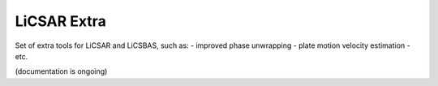 LiCSAR Extra
============

Set of extra tools for LiCSAR and LiCSBAS, such as:
- improved phase unwrapping
- plate motion velocity estimation
- etc.

(documentation is ongoing)